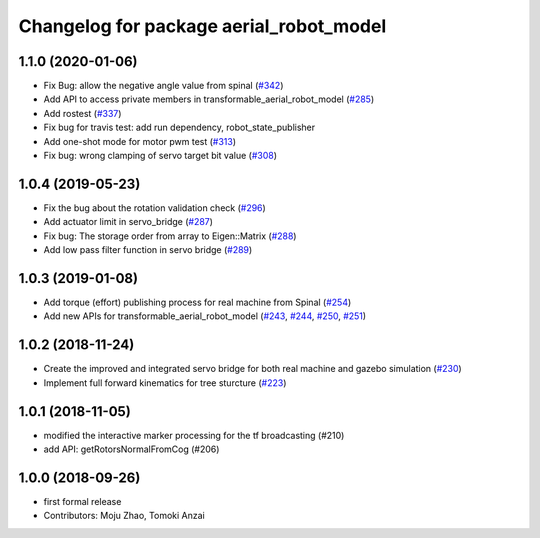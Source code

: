 ^^^^^^^^^^^^^^^^^^^^^^^^^^^^^^^^^^^^^^^^
Changelog for package aerial_robot_model
^^^^^^^^^^^^^^^^^^^^^^^^^^^^^^^^^^^^^^^^

1.1.0 (2020-01-06)
------------------
* Fix Bug: allow the negative angle value from spinal (`#342 <https://github.com/tongtybj/aerial_robot/issues/342>`_)
* Add API to access private members in transformable_aerial_robot_model (`#285 <https://github.com/tongtybj/aerial_robot/issues/285>`_)
* Add rostest (`#337 <https://github.com/tongtybj/aerial_robot/issues/337>`_)
* Fix bug for travis test: add run dependency, robot_state_publisher
* Add one-shot mode for motor pwm test (`#313 <https://github.com/tongtybj/aerial_robot/issues/313>`_)
* Fix bug: wrong clamping of servo target bit value (`#308 <https://github.com/tongtybj/aerial_robot/issues/308>`_)

1.0.4 (2019-05-23)
------------------
* Fix the bug about the rotation validation check (`#296 <https://github.com/tongtybj/aerial_robot/issues/296>`_)
* Add actuator limit in servo_bridge (`#287 <https://github.com/tongtybj/aerial_robot/issues/287>`_)
* Fix bug: The storage order from array to Eigen::Matrix (`#288 <https://github.com/tongtybj/aerial_robot/issues/288>`_)
* Add low pass filter function in servo bridge (`#289 <https://github.com/tongtybj/aerial_robot/issues/289>`_)

1.0.3 (2019-01-08)
------------------
* Add torque (effort) publishing process for real machine from Spinal (`#254 <https://github.com/tongtybj/aerial_robot/issues/254>`_)
* Add new APIs for transformable_aerial_robot_model  (`#243 <https://github.com/tongtybj/aerial_robot/issues/243>`_, `#244 <https://github.com/tongtybj/aerial_robot/issues/244>`_, `#250 <https://github.com/tongtybj/aerial_robot/issues/250>`_, `#251 <https://github.com/tongtybj/aerial_robot/issues/251>`_)

1.0.2 (2018-11-24)
------------------
* Create the improved and integrated servo bridge for both real machine and gazebo simulation (`#230 <https://github.com/tongtybj/aerial_robot/issues/230>`_)
* Implement full forward kinematics for tree sturcture (`#223 <https://github.com/tongtybj/aerial_robot/issues/223>`_)

1.0.1 (2018-11-05)
------------------
* modified the interactive marker processing for the tf broadcasting (#210)
* add API: getRotorsNormalFromCog (#206)

1.0.0 (2018-09-26)
------------------
* first formal release
* Contributors: Moju Zhao, Tomoki Anzai
